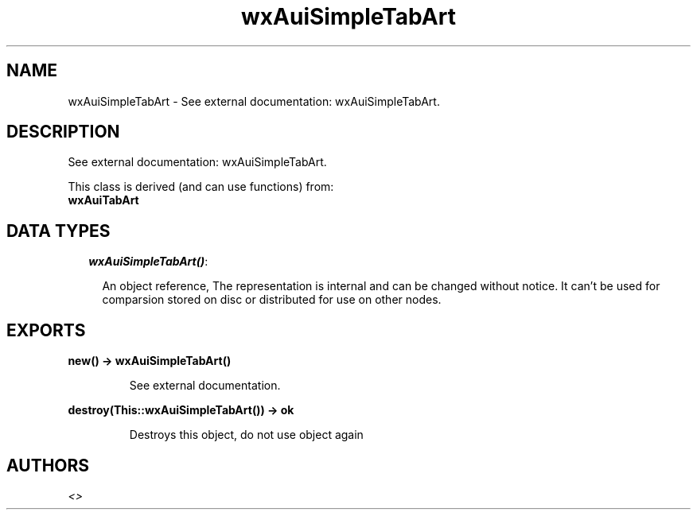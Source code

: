 .TH wxAuiSimpleTabArt 3 "wx 1.6.1" "" "Erlang Module Definition"
.SH NAME
wxAuiSimpleTabArt \- See external documentation: wxAuiSimpleTabArt.
.SH DESCRIPTION
.LP
See external documentation: wxAuiSimpleTabArt\&.
.LP
This class is derived (and can use functions) from: 
.br
\fBwxAuiTabArt\fR\& 
.SH "DATA TYPES"

.RS 2
.TP 2
.B
\fIwxAuiSimpleTabArt()\fR\&:

.RS 2
.LP
An object reference, The representation is internal and can be changed without notice\&. It can\&'t be used for comparsion stored on disc or distributed for use on other nodes\&.
.RE
.RE
.SH EXPORTS
.LP
.B
new() -> wxAuiSimpleTabArt()
.br
.RS
.LP
See external documentation\&.
.RE
.LP
.B
destroy(This::wxAuiSimpleTabArt()) -> ok
.br
.RS
.LP
Destroys this object, do not use object again
.RE
.SH AUTHORS
.LP

.I
<>